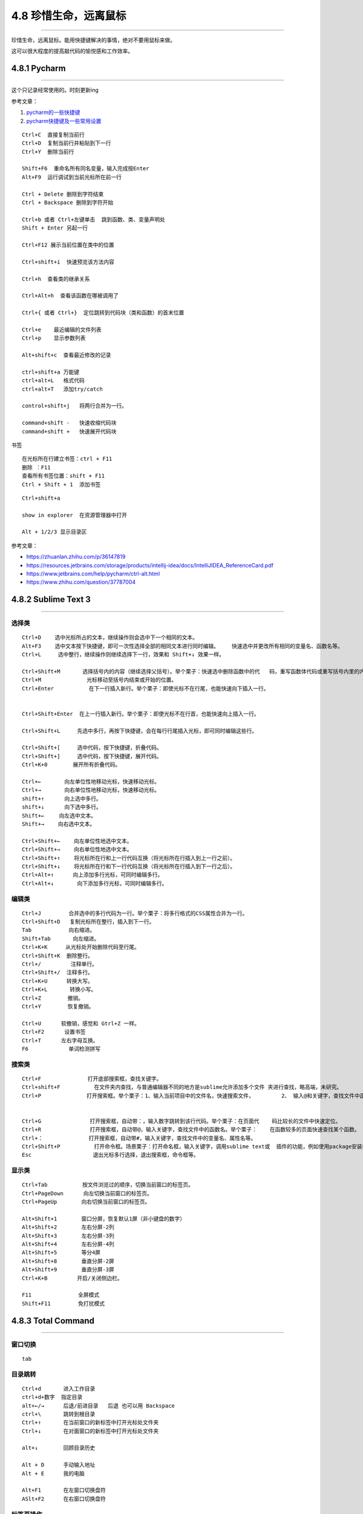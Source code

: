 4.8 珍惜生命，远离鼠标
======================

--------------

珍惜生命，远离鼠标。能用快捷键解决的事情，绝对不要用鼠标来做。

这可以很大程度的提高敲代码的愉悦感和工作效率。

4.8.1 Pycharm
-------------

--------------

这个只记录经常使用的。时刻更新ing

参考文章：

1. `pycharm的一些快捷键 <http://www.cnblogs.com/littleseven/p/5599019.html>`__
2. `pycharm快捷键及一些常用设置 <http://www.cnblogs.com/kaituorensheng/p/5371366.html>`__

::

   Ctrl+C  直接复制当前行
   Ctrl+D  复制当前行并粘贴到下一行
   Ctrl+Y  删除当前行

   Shift+F6  重命名所有同名变量，输入完成按Enter
   Alt+F9  运行调试到当前光标所在前一行

   Ctrl + Delete 删除到字符结束
   Ctrl + Backspace 删除到字符开始

   Ctrl+b 或者 Ctrl+左键单击  跳到函数、类、变量声明处
   Shift + Enter 另起一行

   Ctrl+F12 展示当前位置在类中的位置

   Ctrl+shift+i  快速预览该方法内容

   Ctrl+h  查看类的继承关系

   Ctrl+Alt+h  查看该函数在哪被调用了

   Ctrl+{ 或者 Ctrl+}  定位跳转到代码块（类和函数）的首末位置

   Ctrl+e    最近编辑的文件列表
   Ctrl+p    显示参数列表

   Alt+shift+c  查看最近修改的记录

   ctrl+shift+a 万能键
   ctrl+alt+L   格式代码
   ctrl+alt+T   添加try/catch

   control+shift+j   将两行合并为一行。

   command+shift -   快速收缩代码块
   command+shift +   快速展开代码块

书签

::

   在光标所在行建立书签：ctrl + F11
   删除 ：F11
   查看所有书签位置：shift + F11
   Ctrl + Shift + 1  添加书签

::

   Ctrl+shift+a  

   show in explorer  在资源管理器中打开

   Alt + 1/2/3 显示目录区

参考文章：

-  https://zhuanlan.zhihu.com/p/36147819
-  https://resources.jetbrains.com/storage/products/intellij-idea/docs/IntelliJIDEA_ReferenceCard.pdf
-  https://www.jetbrains.com/help/pycharm/ctrl-alt.html
-  https://www.zhihu.com/question/37787004

4.8.2 Sublime Text 3
--------------------

--------------

选择类
~~~~~~

::

   Ctrl+D 　　选中光标所占的文本，继续操作则会选中下一个相同的文本。
   Alt+F3 　　选中文本按下快捷键，即可一次性选择全部的相同文本进行同时编辑。    快速选中并更改所有相同的变量名、函数名等。
   Ctrl+L 　　 选中整行，继续操作则继续选择下一行，效果和 Shift+↓ 效果一样。

   Ctrl+Shift+M       选择括号内的内容（继续选择父括号）。举个栗子：快速选中删除函数中的代   码，重写函数体代码或重写括号内里的内容。
   Ctrl+M 　　          光标移动至括号内结束或开始的位置。
   Ctrl+Enter           在下一行插入新行。举个栗子：即使光标不在行尾，也能快速向下插入一行。


   Ctrl+Shift+Enter  在上一行插入新行。举个栗子：即使光标不在行首，也能快速向上插入一行。

   Ctrl+Shift+L　　  先选中多行，再按下快捷键，会在每行行尾插入光标，即可同时编辑这些行。

   Ctrl+Shift+[ 　　 选中代码，按下快捷键，折叠代码。
   Ctrl+Shift+] 　　 选中代码，按下快捷键，展开代码。
   Ctrl+K+0 　　 　 展开所有折叠代码。

   Ctrl+← 　　   向左单位性地移动光标，快速移动光标。
   Ctrl+→ 　　   向右单位性地移动光标，快速移动光标。
   shift+↑ 　　  向上选中多行。
   shift+↓ 　　  向下选中多行。
   Shift+← 　  向左选中文本。
   Shift+→ 　　向右选中文本。

   Ctrl+Shift+← 　　向左单位性地选中文本。
   Ctrl+Shift+→ 　　向右单位性地选中文本。
   Ctrl+Shift+↑ 　　将光标所在行和上一行代码互换（将光标所在行插入到上一行之前）。
   Ctrl+Shift+↓　　 将光标所在行和下一行代码互换（将光标所在行插入到下一行之后）。
   Ctrl+Alt+↑ 　　　向上添加多行光标，可同时编辑多行。
   Ctrl+Alt+↓ 　　   向下添加多行光标，可同时编辑多行。

编辑类
~~~~~~

::

   Ctrl+J 　　　　 合并选中的多行代码为一行。举个栗子：将多行格式的CSS属性合并为一行。
   Ctrl+Shift+D   复制光标所在整行，插入到下一行。
   Tab 　　　　    向右缩进。
   Shift+Tab       向左缩进。
   Ctrl+K+K 　   从光标处开始删除代码至行尾。
   Ctrl+Shift+K  删除整行。
   Ctrl+/   　　   注释单行。
   Ctrl+Shift+/  注释多行。
   Ctrl+K+U      转换大写。
   Ctrl+K+L       转换小写。
   Ctrl+Z  　　   撤销。
   Ctrl+Y   　　  恢复撤销。

   Ctrl+U 　　  软撤销，感觉和 Gtrl+Z 一样。
   Ctrl+F2 　　  设置书签
   Ctrl+T 　　  左右字母互换。
   F6 　　　　     单词检测拼写

搜索类
~~~~~~

::

   Ctrl+F  　　 　　　　　打开底部搜索框，查找关键字。
   Ctrl+shift+F 　　　　   在文件夹内查找，与普通编辑器不同的地方是sublime允许添加多个文件 夹进行查找，略高端，未研究。
   Ctrl+P 　　　　　　　　打开搜索框。举个栗子：1、输入当前项目中的文件名，快速搜索文件，  　　　　2、 输入@和关键字，查找文件中函数名，  　　　　3、输入：和数字，跳转到文件中 该行代码，  　　　　4、输入#和关键字，查找变量名。


   Ctrl+G 　　　　　　　　 打开搜索框，自动带：，输入数字跳转到该行代码。举个栗子：在页面代    码比较长的文件中快速定位。
   Ctrl+R 　　　　　　　　 打开搜索框，自动带@，输入关键字，查找文件中的函数名。举个栗子：    在函数较多的页面快速查找某个函数。
   Ctrl+：　　　　　　　　 打开搜索框，自动带#，输入关键字，查找文件中的变量名、属性名等。
   Ctrl+Shift+P 　　　　   打开命令框。场景栗子：打开命名框，输入关键字，调用sublime text或  插件的功能，例如使用package安装插件。
   Esc 　　　　　　　　     退出光标多行选择，退出搜索框，命令框等。

显示类
~~~~~~

::

   Ctrl+Tab 　　　　　　按文件浏览过的顺序，切换当前窗口的标签页。
   Ctrl+PageDown 　　  向左切换当前窗口的标签页。
   Ctrl+PageUp 　　　　向右切换当前窗口的标签页。

   Alt+Shift+1 　　　　窗口分屏，恢复默认1屏（非小键盘的数字）
   Alt+Shift+2 　　　　左右分屏-2列
   Alt+Shift+3 　　　　左右分屏-3列
   Alt+Shift+4 　　　　左右分屏-4列
   Alt+Shift+5 　　　　等分4屏
   Alt+Shift+8 　　　　垂直分屏-2屏
   Alt+Shift+9 　　　　垂直分屏-3屏
   Ctrl+K+B 　　　　　开启/关闭侧边栏。

   F11   　　　　　　　全屏模式
   Shift+F11  　　　　免打扰模式

4.8.3 Total Command
-------------------

--------------

窗口切换
~~~~~~~~

::

   tab

目录跳转
~~~~~~~~

::

   Ctrl+d       进入工作目录
   ctrl+d+数字  指定目录
   alt+←/→      后退/前进目录   后退 也可以用 Backspace
   ctrl+\       跳转到根目录
   Ctrl+↑       在当前窗口的新标签中打开光标处文件夹
   Ctrl+↓       在对面窗口的新标签中打开光标处文件夹

   alt+↓        回顾目录历史

   Alt + D      手动输入地址
   Alt + E      我的电脑

   Alt+F1       在左窗口切换盘符
   ASlt+F2      在右窗口切换盘符

标签页操作
~~~~~~~~~~

::

   Ctrl+w          关闭当前标签
   Ctrl+K          锁定/解锁当前标签   == Ctrl+NumLock+*
   Ctrl+Tab        切换TC标签
   Ctrl+Shitf+Tab  反向切换TC标签

选择操作文件/夹
~~~~~~~~~~~~~~~

::

   Shift+↑          向上选中文件或文件夹
   Shift+↓          向下选中文件或文件夹

   Ctrl+A           选中所有文件及文件夹
   Shit++           选中所有文件夹（不包括文件）
   Space            选中取消选中，选中（并计算占用空间），再←↑→↓，然后再一次空格会逐步选中文件或者文件夹，达到多选效果

   Alt++           选中当前文件夹中当前光标所在文件后缀名一样的所有文件
   Alt+-           不选中当前文件夹中和当前光标所在文件后缀名一样的所有文件

   Ctrl+NumLock++  选中所有文件（不包括文件夹） = *
   Ctrl++          全部选中文件
   Ctrl+-          全部不选中文件
   Shit+-          取消选中所有文件夹（不包括文件）

查看/移动/编辑
~~~~~~~~~~~~~~

::

   F7          新建文件夹
   shift+F4    出现新建文件菜单

   F3   查看 = Ctrl + Q 快速预览。和F8有区别
   F4   编辑
   F5   复制
   F6   移动
   F8   查看(不用插件)和F3有区别，看图片就知道

   F10        两文件比较，文本图片均可比较
   F11        点一下当前选择的文件，按下F11就可以选中当前文件夹同类型的所有文件

   Ctrl+b     不分层级的展现所有文件
   Ctrl+a     或者按小键盘的“*”键全部选中

   Ctrl+Z     编辑文件/文件夹的说明。
   Alt+F5     压缩文件
   Alt+F9     解压文件

   Ctrl+z，  输入注释信息
   Alt+1     显示左边的树状图
   Alt+2     显示两边的树状图“TotalCmd (水晶 2)(右)”模式中，鼠标右键用来拖动多选。鼠标左键单击文件是选中，双击文件是打开，单击目录是打开。

   Alt+F7     当前文件夹及其子文件夹下搜索，支持正则

   Alt+Enter       文件属性
   Ctrl+L          计算(选定文件)占用空间（弹出对话框） 

路径/文件名管理
~~~~~~~~~~~~~~~

::

   Ctrl+1     复制当前文件所在文件夹路径（仅单个文件）
   Ctrl+2     复制文件名=F9
   Ctrl+3     复制所有选中文件的完整路径（多个文件）

   F1         批量重命名=Ctrl+M，选中文件后再按这个快捷键
   F2         重命名=shift + F6
   F9         复制文件名（有后缀）=Ctrl+2

参考文章
~~~~~~~~

1. http://blog.chinaunix.net/uid-532511-id-3051990.html
2. https://www.zhihu.com/question/21616258/answer/18781898
3. http://www.jiaocheng8.com/ruanjian/totalcommander/375.html
4. https://yuedu.baidu.com/ebook/1ec4abf0f46527d3240ce0ab?pn=1&rf=http%3A%2F%2Fwww.appinn.com%2Fa-book-about-total-commander%2F

4.8.4 Vimium
------------

注意事项

::

   1. 区分大小写
   2. 焦点在文本编辑区无效
   3. 在Chrome商店亲测无效
   4. 中文/英文状态输入法下均有效
   5. 大写的快捷键只需按shift，T = shift + t

**以下均翻译自 ``?``**

移动网页
~~~~~~~~

::

   j   向下滚动一点
   k   向上滚动一点
   d   向下滚动半页
   u   向上滚动半页

   h   向左滚动
   l   向右滚动
   H   后退   == Backspace
   L   前进

   r   刷新页面

   gg  到顶部
   G   到底部

查找/定位
~~~~~~~~~

::

   gi   定焦在页面第一个文本可输入位置
   f    打开元素定位器，如果有连接的，是在当前标签页打开
   F    打开元素定位器，如果有连接的，是在新标签页打开
   gf   目前没用过，不清楚
   gF   目前没用过，不清楚

   /    开启查找功能（在右下角有输入框，输入要查找的字符，按下Enter，结束输入）,
   n    查找下一个
   N    查找上一个 （再按/ 结束查找）

操作标签
~~~~~~~~

::

   t    新建标签页
   J    切换到左标签页
   K    切换到右标签页
   ^    切换到 上一个历史标签页（可用于两个标签页之间切换）

   g0   切换到第一个标签（数字0，不是字母O）
   g$   切换到最后一个标签

   yt   复制当前标签页并打开

   <a-p>  Alt+p 固定和取消固定当前标签页
   <a-m>  Alt+m 静音或取消静音当前标签页

   x     关闭当前标签页 = Ctrl+w
   X     恢复关闭的标签页 = Ctrl+Shitf+t

使用搜索框
~~~~~~~~~~

::

   o     从URL、书签、历史记录中搜索地址，回车打开
   O     从URL、书签、历史记录中搜索地址，回车在新标签页中打开
   b     仅从书签搜索地址，回车打开
   B     仅从书签搜索地址，回车新标签页中打开
   T     用默认搜索引擎搜索

URL相关
~~~~~~~

::

   yy    复制当前页面URL到剪切板
   p     在当前标签页打开剪切板中的URL，如不是URL则默认引擎搜索

   P     在新标签页打开剪切板中的URL，如不是URL则默认引擎搜索

选择模式
~~~~~~~~

::

   v  进入visual mode，这里需要着重讲一下
   i  输入模式（没什么用），注意的是退出输入模式（搜索框有效，博文文章编辑器无效），按Esc

   　- 1. 先用/,定位
   　- 2. 再按v,进入模式
   　- 3. 然后使用
   　　　　j：向上一行
   　　　　k：向上一行
   　　　　h：向左一个字符或标点
   　　　　l：向右一个字符或标点
   　　　　w：下一个标点符号后位置，包括看不见的换行符
   　　　　e：下一个标点符号前位置
   　　　　b：取消选中上一个字符，字符和标点算一个字符

--------------

.. figure:: http://image.python-online.cn/20190511161447.png
   :alt: 关注公众号，获取最新干货！

